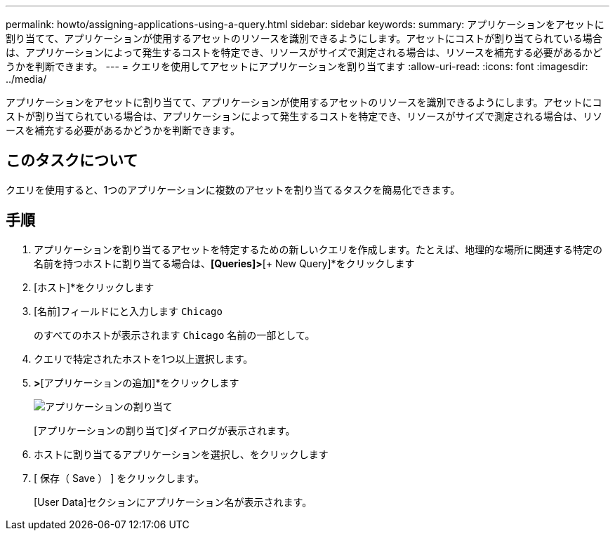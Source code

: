 ---
permalink: howto/assigning-applications-using-a-query.html 
sidebar: sidebar 
keywords:  
summary: アプリケーションをアセットに割り当てて、アプリケーションが使用するアセットのリソースを識別できるようにします。アセットにコストが割り当てられている場合は、アプリケーションによって発生するコストを特定でき、リソースがサイズで測定される場合は、リソースを補充する必要があるかどうかを判断できます。 
---
= クエリを使用してアセットにアプリケーションを割り当てます
:allow-uri-read: 
:icons: font
:imagesdir: ../media/


[role="lead"]
アプリケーションをアセットに割り当てて、アプリケーションが使用するアセットのリソースを識別できるようにします。アセットにコストが割り当てられている場合は、アプリケーションによって発生するコストを特定でき、リソースがサイズで測定される場合は、リソースを補充する必要があるかどうかを判断できます。



== このタスクについて

クエリを使用すると、1つのアプリケーションに複数のアセットを割り当てるタスクを簡易化できます。



== 手順

. アプリケーションを割り当てるアセットを特定するための新しいクエリを作成します。たとえば、地理的な場所に関連する特定の名前を持つホストに割り当てる場合は、*[Queries]>*[+ New Query]*をクリックします
. [ホスト]*をクリックします
. [名前]フィールドにと入力します `Chicago`
+
のすべてのホストが表示されます `Chicago` 名前の一部として。 image:../media/new-query.gif[""]

. クエリで特定されたホストを1つ以上選択します。
. [操作]*>*[アプリケーションの追加]*をクリックします
+
image::../media/application-assign.gif[アプリケーションの割り当て]

+
[アプリケーションの割り当て]ダイアログが表示されます。

. ホストに割り当てるアプリケーションを選択し、をクリックします image:../media/check-box-ok.gif[""]
. [ 保存（ Save ） ] をクリックします。
+
[User Data]セクションにアプリケーション名が表示されます。



